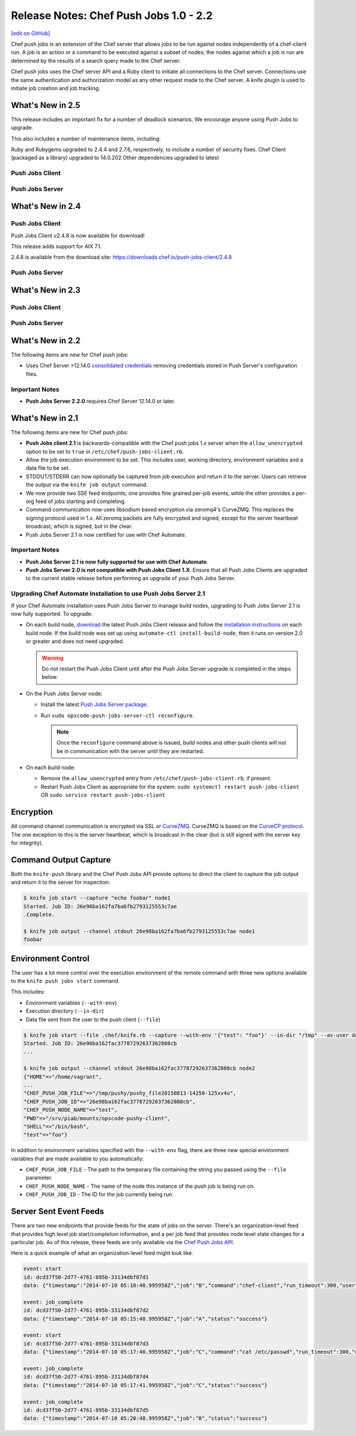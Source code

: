 =====================================================
Release Notes: Chef Push Jobs 1.0 - 2.2
=====================================================
`[edit on GitHub] <https://github.com/chef/chef-web-docs/blob/master/chef_master/source/release_notes_push_jobs.rst>`__

Chef push jobs is an extension of the Chef server that allows jobs to be run against nodes independently of a chef-client run. A job is an action or a command to be executed against a subset of nodes; the nodes against which a job is run are determined by the results of a search query made to the Chef server.

Chef push jobs uses the Chef server API and a Ruby client to initiate all connections to the Chef server. Connections use the same authentication and authorization model as any other request made to the Chef server. A knife plugin is used to initiate job creation and job tracking.

What's New in 2.5
=====================================================

This release includes an important fix for a number of deadlock scenarios. We encourage anyone using Push Jobs to upgrade.

This also includes a number of maintenance items, including:

Ruby and Rubygems upgraded to 2.4.4 and 2.7.6, respectively, to include a number of security fixes.
Chef Client (packaged as a library) upgraded to 14.0.202
Other dependencies upgraded to latest

Push Jobs Client
-----------------------------------------------------
Push Jobs Server
-----------------------------------------------------

What's New in 2.4
=====================================================
Push Jobs Client
-----------------------------------------------------
Push Jobs Client v2.4.8 is now available for download!

This release adds support for AIX 7.1.

2.4.8 is available from the download site: https://downloads.chef.io/push-jobs-client/2.4.8 

Push Jobs Server
-----------------------------------------------------

What's New in 2.3
=====================================================
Push Jobs Client
-----------------------------------------------------
Push Jobs Server
-----------------------------------------------------

What's New in 2.2
=====================================================
The following items are new for Chef push jobs:

* Uses Chef Server >12.14.0 `consolidated credentials <https://docs.chef.io/server_security.html#chef-server-credentials-management>`_ removing credentials stored in Push Server's configuration files.

Important Notes
-----------------------------------------------------
* **Push Jobs Server 2.2.0** requires Chef Server 12.14.0 or later.

What's New in 2.1
=====================================================
The following items are new for Chef push jobs:

* **Push Jobs client 2.1** is backwards-compatible with the Chef push jobs 1.x server when the ``allow_unencrypted`` option to be set to ``true`` in ``/etc/chef/push-jobs-client.rb``.
* Allow the job execution environment to be set. This includes user, working directory, environment variables and a data file to be set.
* STDOUT/STDERR can now optionally be captured from job execution and return it to the server. Users can retrieve the output via the ``knife job output`` command.
* We now provide two SSE feed endpoints; one provides fine grained per-job events, while the other provides a per-org feed of jobs starting and completing.
* Command communication now uses libsodium based encryption via zeromq4's CurveZMQ. This replaces the signing protocol used in 1.x. All zeromq packets are fully encrypted and signed, except for the server heartbeat broadcast, which is signed, but in the clear.
* Push Jobs Server 2.1 is now certified for use with Chef Automate.

Important Notes
-----------------------------------------------------
* **Push Jobs Server 2.1 is now fully supported for use with Chef Automate**.
* **Push Jobs Server 2.0 is not compatible with Push Jobs Client 1.X**. Ensure that all Push Jobs Clients are upgraded to the current stable release before performing an upgrade of your Push Jobs Server.

Upgrading Chef Automate Installation to use Push Jobs Server 2.1
-----------------------------------------------------------------
If your Chef Automate installation uses Push Jobs Server to manage build nodes, upgrading to Push Jobs Server 2.1 is now fully supported.  To upgrade:

* On each build node, `download <https://downloads.chef.io/push-jobs-client/stable/>`_ the latest Push Jobs Client release and follow the `installation instructions </install_push_jobs.html#install-the-client>`_ on each build node. If the build node was set up using ``automate-ctl install-build-node``, then it runs on version 2.0 or greater and does not need upgraded.

  .. warning:: Do not restart the Push Jobs Client until after the Push Jobs Server upgrade is completed in the steps below.

* On the Push Jobs Server node:

  * Install the latest `Push Jobs Server package <https://downloads.chef.io/push-jobs-server/stable/>`_.
  * Run ``sudo opscode-push-jobs-server-ctl reconfigure``.

    .. note:: Once the ``reconfigure`` command above is issued, build nodes and other push clients will not be in communication with the server until they are restarted.

* On each build node:

  * Remove the ``allow_unencrypted`` entry from ``/etc/chef/push-jobs-client.rb``, if present.
  * Restart Push Jobs Client as appropriate for the system: ``sudo systemctl restart push-jobs-client`` OR ``sudo service restart push-jobs-client``

Encryption
=====================================================
All command channel communication is encrypted via SSL or `CurveZMQ <https://rfc.zeromq.org/spec:26/CURVEZMQ>`_. CurveZMQ is based on the `CurveCP protocol <http://curvecp.org/security.html>`_. The one exception to this is the server heartbeat, which is broadcast in the clear (but is still signed with the server key for integrity).

Command Output Capture
=====================================================
Both the ``knife-push`` library and the Chef Push Jobs API provide options to direct the client to capture the job output and return it to the server for inspection:

.. code-block:: bash

   $ knife job start --capture "echo foobar" node1
   Started. Job ID: 26e98ba162fa7ba6fb2793125553c7ae
   .Complete.

   $ knife job output --channel stdout 26e98ba162fa7ba6fb2793125553c7ae node1
   foobar


Environment Control
=====================================================
The user has a lot more control over the execution environment of the remote command with three new options available to the ``knife push jobs start`` command.

This includes:

* Environment variables (``--with-env``)
* Execution directory (``--in-dir``)
* Data file sent from the user to the push client (``--file``)

.. code-block:: bash

   $ knife job start --file .chef/knife.rb --capture --with-env '{"test": "foo"}' --in-dir "/tmp" --as-user daemon "print_execution_environment" node2
   Started. Job ID: 26e98ba162fac37787292637362808cb
   ...

   $ knife job output --channel stdout 26e98ba162fac37787292637362808cb node2
   {"HOME"=>"/home/vagrant",
   ...
   "CHEF_PUSH_JOB_FILE"=>"/tmp/pushy/pushy_file20150813-14250-125xv4u",
   "CHEF_PUSH_JOB_ID"=>"26e98ba162fac37787292637362808cb",
   "CHEF_PUSH_NODE_NAME"=>"test",
   "PWD"=>"/srv/piab/mounts/opscode-pushy-client",
   "SHELL"=>"/bin/bash",
   "test"=>"foo"}

In addition to environment variables specified with the ``--with-env`` flag, there are three new special environment variables that are made available to you automatically:

* ``CHEF_PUSH_JOB_FILE`` - The path to the temporary file containing the string you passed using the ``--file`` parameter.
* ``CHEF_PUSH_NODE_NAME`` - The name of the node this instance of the push job is being run on.
* ``CHEF_PUSH_JOB_ID`` - The ID for the job currently being run.

Server Sent Event Feeds
=====================================================
There are two new endpoints that provide feeds for the state of jobs on the server. There's an organization-level feed that provides high level job start/completion information, and a per job feed that provides node level state changes for a particular job. As of this release, these feeds are only available via the `Chef Push Jobs API </api_push_jobs.html>`__.

Here is a quick example of what an organization-level feed might look like.

.. code-block:: xml

   event: start
   id: dcd37f50-2d77-4761-895b-33134dbf87d1
   data: {"timestamp":"2014-07-10 05:10:40.995958Z","job":"B","command":"chef-client","run_timeout":300,"user":"rebecca","quorum":2,"node_count":2}

   event: job_complete
   id: dcd37f50-2d77-4761-895b-33134dbf87d2
   data: {"timestamp":"2014-07-10 05:15:48.995958Z","job":"A","status":"success"}

   event: start
   id: dcd37f50-2d77-4761-895b-33134dbf87d3
   data: {"timestamp":"2014-07-10 05:17:40.995958Z","job":"C","command":"cat /etc/passwd","run_timeout":300,"user":"charles","quorum":2,"node_count":2}

   event: job_complete
   id: dcd37f50-2d77-4761-895b-33134dbf87d4
   data: {"timestamp":"2014-07-10 05:17:41.995958Z","job":"C","status":"success"}

   event: job_complete
   id: dcd37f50-2d77-4761-895b-33134dbf87d5
   data: {"timestamp":"2014-07-10 05:20:48.995958Z","job":"B","status":"success"}
